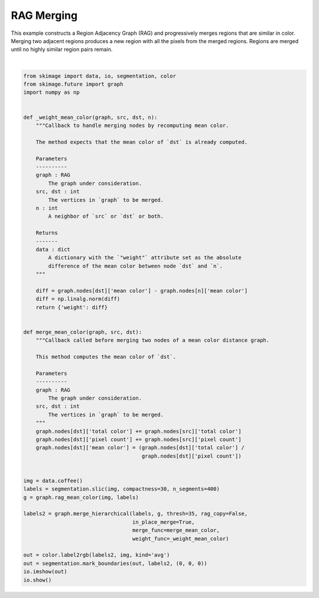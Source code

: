 .. only:: html

    .. note::
        :class: sphx-glr-download-link-note

        Click :ref:`here <sphx_glr_download_auto_examples_segmentation_plot_rag_merge.py>`     to download the full example code or to run this example in your browser via Binder
    .. rst-class:: sphx-glr-example-title

    .. _sphx_glr_auto_examples_segmentation_plot_rag_merge.py:


===========
RAG Merging
===========

This example constructs a Region Adjacency Graph (RAG) and progressively merges
regions that are similar in color. Merging two adjacent regions produces
a new region with all the pixels from the merged regions. Regions are merged
until no highly similar region pairs remain.



.. image:: /auto_examples/segmentation/images/sphx_glr_plot_rag_merge_001.png
    :class: sphx-glr-single-img


.. rst-class:: sphx-glr-script-out

 Out:

 .. code-block:: none

    /home/emma/code/scikit-image/doc/examples/segmentation/plot_rag_merge.py:63: FutureWarning: skimage.measure.label's indexing starts from 0. In future version it will start from 1. To disable this warning, explicitely set the `start_label` parameter to 1.
      labels = segmentation.slic(img, compactness=30, n_segments=400)
    /home/emma/code/scikit-image/doc/examples/segmentation/plot_rag_merge.py:71: FutureWarning: The new recommended value for bg_label is 0. Until version 0.19, the default bg_label value is -1. From version 0.19, the bg_label default value will be 0. To avoid this warning, please explicitly set bg_label value.
      out = color.label2rgb(labels2, img, kind='avg')






|


.. code-block:: default


    from skimage import data, io, segmentation, color
    from skimage.future import graph
    import numpy as np


    def _weight_mean_color(graph, src, dst, n):
        """Callback to handle merging nodes by recomputing mean color.

        The method expects that the mean color of `dst` is already computed.

        Parameters
        ----------
        graph : RAG
            The graph under consideration.
        src, dst : int
            The vertices in `graph` to be merged.
        n : int
            A neighbor of `src` or `dst` or both.

        Returns
        -------
        data : dict
            A dictionary with the `"weight"` attribute set as the absolute
            difference of the mean color between node `dst` and `n`.
        """

        diff = graph.nodes[dst]['mean color'] - graph.nodes[n]['mean color']
        diff = np.linalg.norm(diff)
        return {'weight': diff}


    def merge_mean_color(graph, src, dst):
        """Callback called before merging two nodes of a mean color distance graph.

        This method computes the mean color of `dst`.

        Parameters
        ----------
        graph : RAG
            The graph under consideration.
        src, dst : int
            The vertices in `graph` to be merged.
        """
        graph.nodes[dst]['total color'] += graph.nodes[src]['total color']
        graph.nodes[dst]['pixel count'] += graph.nodes[src]['pixel count']
        graph.nodes[dst]['mean color'] = (graph.nodes[dst]['total color'] /
                                          graph.nodes[dst]['pixel count'])


    img = data.coffee()
    labels = segmentation.slic(img, compactness=30, n_segments=400)
    g = graph.rag_mean_color(img, labels)

    labels2 = graph.merge_hierarchical(labels, g, thresh=35, rag_copy=False,
                                       in_place_merge=True,
                                       merge_func=merge_mean_color,
                                       weight_func=_weight_mean_color)

    out = color.label2rgb(labels2, img, kind='avg')
    out = segmentation.mark_boundaries(out, labels2, (0, 0, 0))
    io.imshow(out)
    io.show()


.. rst-class:: sphx-glr-timing

   **Total running time of the script:** ( 0 minutes  1.817 seconds)


.. _sphx_glr_download_auto_examples_segmentation_plot_rag_merge.py:


.. only :: html

 .. container:: sphx-glr-footer
    :class: sphx-glr-footer-example


  .. container:: binder-badge

    .. image:: https://mybinder.org/badge_logo.svg
      :target: https://mybinder.org/v2/gh/scikit-image/scikit-image/v0.17.x?filepath=notebooks/auto_examples/segmentation/plot_rag_merge.ipynb
      :width: 150 px


  .. container:: sphx-glr-download sphx-glr-download-python

     :download:`Download Python source code: plot_rag_merge.py <plot_rag_merge.py>`



  .. container:: sphx-glr-download sphx-glr-download-jupyter

     :download:`Download Jupyter notebook: plot_rag_merge.ipynb <plot_rag_merge.ipynb>`


.. only:: html

 .. rst-class:: sphx-glr-signature

    `Gallery generated by Sphinx-Gallery <https://sphinx-gallery.github.io>`_
